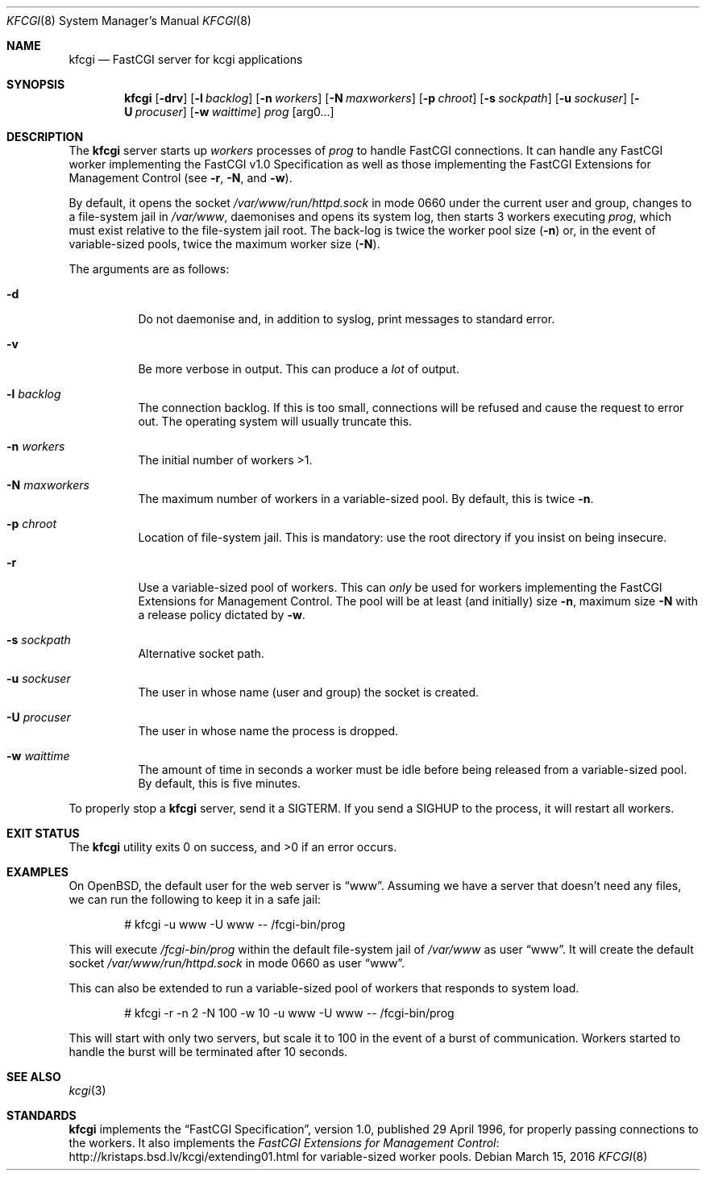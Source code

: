 .Dd $Mdocdate: March 15 2016 $
.Dt KFCGI 8
.Os
.Sh NAME
.Nm kfcgi
.Nd FastCGI server for kcgi applications
.\" .Sh LIBRARY
.\" For sections 2, 3, and 9 only.
.\" Not used in OpenBSD.
.Sh SYNOPSIS
.Nm kfcgi
.Op Fl drv
.Op Fl l Ar backlog
.Op Fl n Ar workers
.Op Fl N Ar maxworkers
.Op Fl p Ar chroot
.Op Fl s Ar sockpath
.Op Fl u Ar sockuser
.Op Fl U Ar procuser
.Op Fl w Ar waittime
.Ar prog Op arg0...
.Sh DESCRIPTION
The
.Nm
server starts up
.Ar workers
processes of
.Ar prog
to handle FastCGI connections.
It can handle any FastCGI worker implementing the FastCGI v1.0
Specification as well as those implementing the FastCGI Extensions for
Management Control (see
.Fl r ,
.Fl N ,
and
.Fl w ) .
.Pp
By default, it opens the socket
.Pa /var/www/run/httpd.sock
in mode 0660 under the current user and group, changes to a file-system
jail in
.Pa /var/www ,
daemonises and opens its system log,
then starts 3 workers executing
.Ar prog ,
which must exist relative to the file-system jail root.
The back-log is twice the worker pool size
.Pq Fl n
or, in the event of variable-sized pools, twice the maximum worker size
.Pq Fl N .
.Pp
The arguments are as follows:
.Bl -tag -width Ds
.It Fl d
Do not daemonise and, in addition to syslog, print messages to standard
error.
.It Fl v
Be more verbose in output.
This can produce a
.Em lot
of output.
.It Fl l Ar backlog
The connection backlog.
If this is too small, connections will be refused and cause the request
to error out.
The operating system will usually truncate this.
.It Fl n Ar workers
The initial number of workers >1.
.It Fl N Ar maxworkers
The maximum number of workers in a variable-sized pool.
By default, this is twice
.Fl n .
.It Fl p Ar chroot
Location of file-system jail.
This is mandatory: use the root directory if you insist on being
insecure.
.It Fl r
Use a variable-sized pool of workers.
This can
.Em only
be used for workers implementing the FastCGI Extensions for Management
Control.
The pool will be at least (and initially) size
.Fl n ,
maximum size
.Fl N
with a release policy dictated by
.Fl w .
.It Fl s Ar sockpath
Alternative socket path.
.It Fl u Ar sockuser
The user in whose name (user and group) the socket is created.
.It Fl U Ar procuser
The user in whose name the process is dropped.
.It Fl w Ar waittime
The amount of time in seconds a worker must be idle before being
released from a variable-sized pool.
By default, this is five minutes.
.El
.Pp
To properly stop a
.Nm
server, send it a
.Dv SIGTERM .
If you send a
.Dv SIGHUP
to the process, it will restart all workers.
.\" .Sh CONTEXT
.\" For section 9 functions only.
.\" .Sh IMPLEMENTATION NOTES
.\" Not used in OpenBSD.
.\" .Sh RETURN VALUES
.\" For sections 2, 3, and 9 function return values only.
.\" .Sh ENVIRONMENT
.\" For sections 1, 6, 7, and 8 only.
.\" .Sh FILES
.Sh EXIT STATUS
.Ex -std
.\" For sections 1, 6, and 8 only.
.Sh EXAMPLES
On OpenBSD, the default user for the web server is
.Dq www .
Assuming we have a server that doesn't need any files, we can run the
following to keep it in a safe jail:
.Pp
.D1 # kfcgi -u www -U www -- /fcgi-bin/prog
.Pp
This will execute
.Pa /fcgi-bin/prog
within the default file-system jail of
.Pa /var/www
as user
.Dq www .
It will create the default socket
.Pa /var/www/run/httpd.sock
in mode 0660 as user
.Dq www .
.Pp
This can also be extended to run a variable-sized pool of workers that
responds to system load.
.Pp
.D1 # kfcgi -r -n 2 -N 100 -w 10 -u www -U www -- /fcgi-bin/prog
.Pp
This will start with only two servers, but scale it to 100 in the event
of a burst of communication.
Workers started to handle the burst will be terminated after 10 seconds.
.\" .Sh DIAGNOSTICS
.\" For sections 1, 4, 6, 7, 8, and 9 printf/stderr messages only.
.\" .Sh ERRORS
.\" For sections 2, 3, 4, and 9 errno settings only.
.Sh SEE ALSO
.Xr kcgi 3
.Sh STANDARDS
.Nm
implements the
.Dq FastCGI Specification ,
version 1.0, published 29 April 1996, for properly passing connections
to the workers.
It also implements the
.Lk http://kristaps.bsd.lv/kcgi/extending01.html "FastCGI Extensions for Management Control"
for variable-sized worker pools.
.\" .Sh HISTORY
.\" .Sh AUTHORS
.\" .Sh CAVEATS
.\" .Sh BUGS
.\" .Sh SECURITY CONSIDERATIONS
.\" Not used in OpenBSD.
